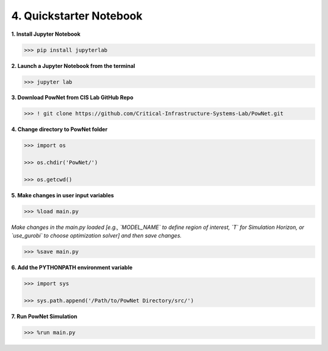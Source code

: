 
**4. Quickstarter Notebook**
============================

**1. Install Jupyter Notebook**

.. code:: shell

  >>> pip install jupyterlab

**2. Launch a Jupyter Notebook from the terminal**

.. code:: shell

  >>> jupyter lab

**3. Download PowNet from CIS Lab GitHub Repo**

.. code:: shell
  
  >>> ! git clone https://github.com/Critical-Infrastructure-Systems-Lab/PowNet.git

**4. Change directory to PowNet folder**

.. code:: python

  >>> import os
  
  >>> os.chdir('PowNet/')
  
  >>> os.getcwd()

**5. Make changes in user input variables**
  
.. code:: python

  >>> %load main.py

*Make changes in the main.py loaded [e.g., `MODEL_NAME` to define region of interest, `T` for Simulation Horizon,
or `use_gurobi` to choose optimization solver] and then save changes.*

.. code:: python

  >>> %save main.py

**6. Add the PYTHONPATH environment variable**

.. code:: python

  >>> import sys
  
  >>> sys.path.append('/Path/to/PowNet Directory/src/')

**7. Run PowNet Simulation**

.. code:: python

  >>> %run main.py
